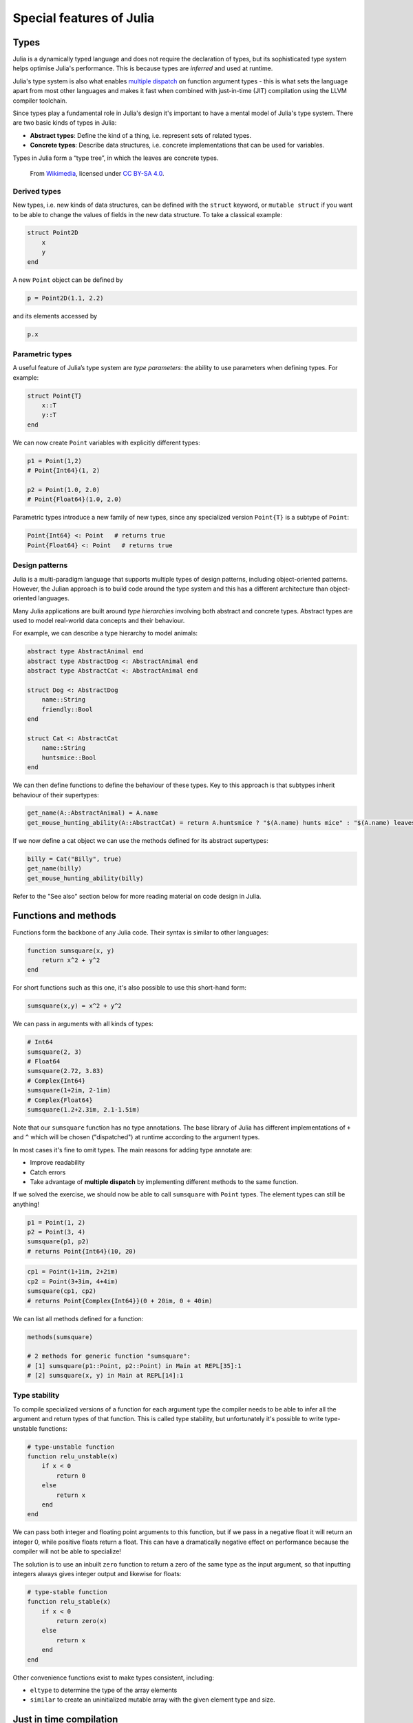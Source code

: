 Special features of Julia
=========================

.. questions::

   - How does the type system in Julia work?
   - How can a language be both dynamically and statically typed?
   - What is multiple dispatch?
   - What is code introspection?
   - What is metaprogramming?

.. instructor-note::

   - 20 min teaching
   - 20 min exercises


Types
-----

Julia is a dynamically typed language and does not require the
declaration of types, but its
sophisticated type system helps optimise Julia's performance.
This is because types are *inferred* and used at runtime.

Julia's type system is also what enables 
`multiple dispatch <https://en.wikipedia.org/wiki/Multiple_dispatch>`__ 
on function argument types - this is what sets the language apart from most other
languages and makes it fast when combined with just-in-time (JIT) compilation 
using the LLVM compiler toolchain.

Since types play a fundamental role in Julia's design it's important to
have a mental model of Julia's type system. There are two basic kinds of
types in Julia: 

- **Abstract types**: Define the kind of a thing, i.e. represent sets of related types. 
- **Concrete types**: Describe data structures, i.e. concrete implementations that 
  can be used for variables.





Types in Julia form a “type tree”, in which the leaves are concrete
types.

.. figure:: img/Type-hierarchy-for-julia-numbers.png

   From `Wikimedia <https://commons.wikimedia.org/wiki/File:Type-hierarchy-for-julia-numbers.png>`__,
   licensed under `CC BY-SA 4.0 <https://creativecommons.org/licenses/by-sa/4.0/deed.en>`__.


Derived types
~~~~~~~~~~~~~

New types, i.e. new kinds of data structures, can be defined with the
``struct`` keyword, or ``mutable struct`` if you want to be able to
change the values of fields in the new data structure. To take a
classical example:

.. code-block:: julia

    struct Point2D
        x
        y
    end

A new ``Point`` object can be defined by

.. code-block:: julia

    p = Point2D(1.1, 2.2)


and its elements accessed by

.. code-block:: julia

    p.x


Parametric types
~~~~~~~~~~~~~~~~

A useful feature of Julia’s type system are *type parameters*: the
ability to use parameters when defining types. For example:

.. code-block:: julia

    struct Point{T}
        x::T
        y::T
    end

We can now create ``Point`` variables with explicitly different types:

.. code-block:: julia

    p1 = Point(1,2)
    # Point{Int64}(1, 2)

    p2 = Point(1.0, 2.0)
    # Point{Float64}(1.0, 2.0)

Parametric types introduce a new family of new types, since 
any specialized version ``Point{T}`` is a subtype of ``Point``:

.. code-block:: julia

    Point{Int64} <: Point   # returns true
    Point{Float64} <: Point   # returns true


Design patterns
~~~~~~~~~~~~~~~

Julia is a multi-paradigm language that supports multiple types of 
design patterns, including object-oriented patterns. However, the Julian 
approach is to build code around the type system and this has a different 
architecture than object-oriented languages.

Many Julia applications are built around *type hierarchies* involving 
both abstract and concrete types. Abstract types are used to model 
real-world data concepts and their behaviour.

For example, we can describe a type hierarchy to model animals:

.. code-block:: julia 

    abstract type AbstractAnimal end
    abstract type AbstractDog <: AbstractAnimal end
    abstract type AbstractCat <: AbstractAnimal end

    struct Dog <: AbstractDog
        name::String
        friendly::Bool
    end

    struct Cat <: AbstractCat 
        name::String
        huntsmice::Bool
    end


We can then define functions to define the behaviour of these types.
Key to this approach is that subtypes inherit behaviour of their 
supertypes:

.. code-block:: julia

   get_name(A::AbstractAnimal) = A.name
   get_mouse_hunting_ability(A::AbstractCat) = return A.huntsmice ? "$(A.name) hunts mice" : "$(A.name) leaves mice alone"

If we now define a cat object we can use the methods defined for its abstract
supertypes:

.. code-block:: julia

   billy = Cat("Billy", true)
   get_name(billy)
   get_mouse_hunting_ability(billy)

Refer to the "See also" section below for more reading material on 
code design in Julia.


Functions and methods
---------------------

Functions form the backbone of any Julia code. Their syntax is
similar to other languages:

.. code-block:: julia

    function sumsquare(x, y)
        return x^2 + y^2
    end

For short functions such as this one, it's also possible to use this 
short-hand form:

.. code-block:: julia

   sumsquare(x,y) = x^2 + y^2

We can pass in arguments with all kinds of types:

.. code-block:: julia

   # Int64
   sumsquare(2, 3)
   # Float64
   sumsquare(2.72, 3.83)
   # Complex{Int64}
   sumsquare(1+2im, 2-1im)
   # Complex{Float64}
   sumsquare(1.2+2.3im, 2.1-1.5im)

Note that our ``sumsquare`` function has no type annotations. The base
library of Julia has different implementations of ``+`` and ``^`` which
will be chosen ("dispatched") at runtime according to the argument
types.

In most cases it's fine to omit types. The main reasons for adding type
annotate are: 

- Improve readability 
- Catch errors 
- Take advantage of **multiple dispatch** by implementing different 
  methods to the same function.

.. exercise:: Extending sumsquare

   What happens if you try to call the ``sumsquare`` function with two 
   input arguments of type ``Point``? Try it and try to make sense of the output.

   Now add a new **method** to our ``sumsquare`` **function** for the 
   ``Point`` type. 

   - We decide that the summed square of two points 
     is a new Point: ``Point(p1.x^2 + p2.x^2, p1.y^2 + p2.y^2)``
   - You will need to modify both the function signature and body.   

   .. solution::

      Calling the original (un-extended) ``sumsquare`` function with two 
      ``Point`` variables returns the error 
      ``MethodError: no method matching ^(::Point{Int64}, ::Int64)``. 
      This means that Julia doesn't know how to take powers of this type!

      One way to implement the new ``sumsquare`` method for ``Point`` types is:

      .. code-block:: julia

         function sumsquare(p1::Point, p2::Point)
            return Point(p1.x^2 + p2.x^2, p1.y^2 + p2.y^2)
         end


      Note the output, ``sumsquare`` is now a "generic function with 2
      methods".

If we solved the exercise, we should now be able to call ``sumsquare``
with ``Point`` types. The element types can still be anything!

.. code-block:: julia

    p1 = Point(1, 2)
    p2 = Point(3, 4)
    sumsquare(p1, p2)
    # returns Point{Int64}(10, 20)

.. code-block:: julia

    cp1 = Point(1+1im, 2+2im)
    cp2 = Point(3+3im, 4+4im)
    sumsquare(cp1, cp2)
    # returns Point{Complex{Int64}}(0 + 20im, 0 + 40im)


We can list all methods defined for a function:

.. code-block:: julia

    methods(sumsquare)

    # 2 methods for generic function "sumsquare":
    # [1] sumsquare(p1::Point, p2::Point) in Main at REPL[35]:1
    # [2] sumsquare(x, y) in Main at REPL[14]:1

.. callout:: Methods and functions

   -  A **function** describing the "what" can have multiple **methods**
      describing the "how".
   -  This differs from object-oriented languages in which objects (not
      functions) have methods.
   -  **Multiple dispatch** is when Julia selects the most specialized
      method to run based on the types of all input arguments.
   -  **Best practice**: constrain argument types to the widest possible
      level, and introduce constraints only if you know other argument
      types will fail. 


Type stability
~~~~~~~~~~~~~~

To compile specialized versions of a function for each 
argument type the compiler needs to be able to infer all the argument 
and return types of that function. This is called type stability, but 
unfortunately it's possible to write type-unstable functions:

.. code-block:: julia

   # type-unstable function
   function relu_unstable(x)
       if x < 0
           return 0
       else 
           return x
       end
   end           

We can pass both integer and floating point arguments to this function, 
but if we pass in a negative float it will return an integer 0, while 
positive floats return a float. This can have a dramatically negative effect 
on performance because the compiler will not be able to specialize!

The solution is to use an inbuilt ``zero`` function to return a zero of the same 
type as the input argument, so that inputting integers always gives 
integer output and likewise for floats:

.. code-block:: julia

   # type-stable function
   function relu_stable(x)
       if x < 0
           return zero(x)
       else 
           return x
       end
   end           

Other convenience functions exist to make types consistent, including: 

- ``eltype`` to determine the type of the array elements
- ``similar`` to create an uninitialized mutable array with 
  the given element type and size.


Just in time compilation
------------------------

Julia was designed from the beginning for high performance and this is accomplished by 
compiling Julia programs to efficient native code for multiple platforms
via the `LLVM <https://llvm.org/>`__ compiler toolchain and just-in-time (JIT) compilation.
The Julia runtime code generator produces an LLVM
**Intermediate Representation** (IR) which the LLMV compiler then
converts to machine code using sophisticated optimization technology.

-  Interpreted languages rely on a runtime which directly executes the source code.
-  Compiled languages rely on ahead-of-time compilation where source
   code is converted to an executable before execution.
-  Just-in-time compilation is when code is compiled to machine code at runtime. 

.. figure:: img/compiler_components.png
   :align: center
   :scale: 50%

   Adapted from `"High-level GPU programming in Julia" <https://arxiv.org/pdf/1604.03410.pdf>`_ 
   by Tim Besard, Pieter Verstraete and Bjorn De Sutter .


To see the various forms of lowered code that is generated by the JIT compiler 
we can use several *macros*.
Inspecting the lowered form for functions requires selection of the specific 
method to display, because generic functions may have many methods with different 
type signatures. 
 
.. code-block:: julia

    # LLVM lowered form
    @code_lowered sumsquare(1, 2)
    @code_lowered sumsquare(p1, p2)

    # LLVM intermediate representation:
    @code_llvm sumsquare(1, 2)
    @code_llvm sumsquare(1.0, 2.0)
    @code_llvm sumsquare(p1, p2)

    # native assembly instructions:
    @code_native sumsquare(1, 2)
    @code_native sumsquare(1.0, 2.0)
    @code_native sumsquare(p1, p2)

    # type-inferred lowered form (IR)
    @code_typed sumsquare(1, 2)
    @code_typed sumsquare(1.0, 2.0)
    @code_typed sumsquare(p1, p2)

    # lowered and type-inferred ASTs
    @code_warntype sumsquare(1.0, 2.0)
    @code_warntype sumsquare(p1, p2)    




Metaprogramming
---------------

We saw in the compilation diagram above that after parsing the source code, 
the Julia compiler generates an *abstract syntax tree* (AST) - a tree-like data 
structure representing the source code. This is a legacy from the Lisp language.
Since code is represented by objects that can be created and manipulated from 
within the language, it is possible for a program to transform and generate its 
own code.

Let's have a look at the AST of a simple expression:

.. code-block:: julia

   Meta.parse("x + y") |> dump

It returns:

.. code-block:: text

   Expr
     head: Symbol call
     args: Array{Any}((3,))
       1: Symbol +
       2: Symbol x
       3: Symbol y

These three symbols +, x and y are leaves of the AST.
A shorter form to create expressions is ``:(x + y)``.
We can create an expression and then evaluate it:

.. code-block:: julia

   ex = :(x + y)
   x = y = 2
   eval(ex)   # returns 4

A *macro* is like a function, except it accepts expressions as arguments, 
manipulates the expressions, and returns a new expression - thus modifying 
the AST.

We can for example define a macro to 
`repeat an expression N times <https://gist.github.com/MikeInnes/8299575>`_:

.. code-block:: Julia

   macro dotimes(n, body)
       quote
           for i = 1:$(esc(n))
               $(esc(body))
           end
       end
   end

   # print hello! 5 times
   @dotimes 5 println("hello!")
   
   # square 2 4 times
   x = 2
   @dotimes 4 x = x^2

To see what a macro expands to, we can use another macro:

.. code-block:: julia

   @macroexpand @dotimes 4 x -= 13

The output shows that a for loop has been generated:

.. code-block:: text

   quote
       #= REPL[31]:3 =#
       for var"#11#i" = 1:4
           #= REPL[31]:4 =#
           x -= 13
       end
   end



Unicode support
---------------

Julia has full support for Unicode characters. Some are reserved for 
constants or operators, like π, ∈ and √, while the 
majority can be used for names of variables, functions etc.
Unicode characters are entered via tab completion of LaTeX-like abbreviations 
in the Julia REPL or IDEs with Julia extensions, including VSCode. If you are 
unsure how to enter a particular character, you can copy-paste it into 
Julia's help mode to see the LaTeX-like syntax.

.. code-block:: julia

   function Σsqrt(Ω...)
       σ = 0  
       for ω ∈ Ω
           σ += √ω
       end
       σ
   end

   ω₁, ω₂, ω₃ = 1, 2, 3
   σ = Σsqrt(ω₁, ω₂, ω₃) 

It's also reassuring to know that Julia can solve the chicken-and-egg dilemma:

.. code-block:: julia

   problem = [:🥚, :🐔]
   # 2-element Vector{Symbol}:
   #  :🥚
   #  :🐔

   sort(problem)
   # 2-element Vector{Symbol}:
   #  :🐔
   #  :🥚


Exercises
---------

.. exercise:: Introspect type-stable and type-unstable functions

   While the code-introspection macros produce complicated output which 
   is hard for humans to read, some of them can be useful to write more 
   efficient code. 
   
   - ``@code_typed`` shows the types of our code inferred by the compiler.
   - ``@code_warntype`` shows type warnings and can be used to detect type instabilities.
   - ``@code_llvm`` and ``@code_native`` can be used to see the size of the resulting 
     low-level code (the fewer instructions the faster).

   Use these macros to inspect the ``relu_unstable`` and ``relu_stable`` functions!

   - Observe how ``@code_warntype`` warns about the type instability when passing 
     a floating point number: Julia is forced to use a ``Union{Float64, Int64}`` type 
     in the function body.
   - What is the difference in the low-level code between the two functions when 
     passing integers or floats?

   .. solution::

      The type-unstable function gives us a warning 
      (``Body::Union{Float64, Int64}`` is in red in the REPL):

      .. code-block:: julia

         @code_warntype relu_unstable(1.0)

      .. code-block:: text

         MethodInstance for relu_unstable(::Float64)
           from relu_unstable(x) in Main at REPL[40]:2
         Arguments
           #self#::Core.Const(relu_unstable)
           x::Float64
         Body::Union{Float64, Int64}
         1 ─ %1 = (x < 0)::Bool
         └──      goto #3 if not %1
         2 ─      return 0
         3 ─      return x

      The warning is gone in the type-stable function:

      .. code-block:: julia

         @code_warntype relu_stable(1.0)

      .. code-block:: text

         MethodInstance for relu_stable(::Float64)
           from relu_stable(x) in Main at REPL[83]:2
         Arguments
           #self#::Core.Const(relu_stable)
           x::Float64
         Body::Float64
         1 ─ %1 = (x < 0)::Bool
         └──      goto #3 if not %1
         2 ─ %3 = Main.zero(x)::Core.Const(0.0)
         └──      return %3
         3 ─      return x

      There's a big difference in the amount of low-level code generated 
      for the type-stable and unstable functions:

       .. tabs::

          .. tab:: @code_llvm relu_stable(1.0)
            
             .. code-block:: text

                ;  @ REPL[83]:2 within `relu_stable`
                define double @julia_relu_stable_841(double %0) #0 {
                top:
                ;  @ REPL[83]:3 within `relu_stable`
                  %.inv = fcmp olt double %0, 0.000000e+00
                  %1 = select i1 %.inv, double 0.000000e+00, double %0
                ;  @ REPL[83]:4 within `relu_stable`
                  ret double %1
                }

          .. tab:: @code_llvm relu_unstable(1.0)

             .. code-block:: text

                ;  @ REPL[40]:2 within `relu_unstable`
                define { {}*, i8 } @julia_relu_unstable_845([8 x i8]* noalias nocapture align 8 dereferenceable(8) %0, double %1) #0 {
                top:
                ;  @ REPL[40]:3 within `relu_unstable`
                ; ┌ @ float.jl:499 within `<` @ float.jl:444
                   %2 = fcmp uge double %1, 0.000000e+00
                ; └
                  br i1 %2, label %L8, label %L7
                
                L7:                                               ; preds = %L8, %top
                  %merge = phi { {}*, i8 } [ { {}* inttoptr (i64 4337979424 to {}*), i8 -126 }, %top ], [ { {}* null, i8 1 }, %L8 ]
                ;  @ REPL[40]:4 within `relu_unstable`
                  ret { {}*, i8 } %merge
                
                L8:                                               ; preds = %top
                ;  @ REPL[40]:6 within `relu_unstable`
                  %.0..sroa_cast = bitcast [8 x i8]* %0 to double*
                  store double %1, double* %.0..sroa_cast, align 8
                  br label %L7
                }

.. exercise:: Inspect a few macros

   Use the ``@macroexpand`` macro to investigate what the following macros do:

   - ``@assert``
   - ``@fastmath``
   - ``@show``
   - ``@time``
   - ``@enum``

   **Hint**: You will typically need to give arguments to the macros you are inspecting. 
   Have a look at the help page of a macro if you're unsure how it's used.

   .. solution::

      .. code-block:: julia

         @macroexpand @assert 1==1

         @macroexpand @fastmath 1+2

         x = 1
         @macroexpand @show x

         x = rand(10,10);
         @macroexpand @time x * x

         @macroexpand @enum Fruit apple=1 orange=2 kiwi=3

See also
--------

- Aaron Christianson.
  `Object Orientation and Polymorphism in Julia <https://github.com/ninjaaron/oo-and-polymorphism-in-julia>`__
- Christopher Rackauckas. 
  `Type-Dispatch Design: Post Object-Oriented Programming for Julia 
  <https://www.stochasticlifestyle.com/type-dispatch-design-post-object-oriented-programming-julia/>`__
- `Documentation on metaprogramming <https://docs.julialang.org/en/v1/manual/metaprogramming/>`__
- `Metaprogramming tutorial from JuliaCon21 <https://github.com/dpsanders/Metaprogramming_JuliaCon_2021>`__
- `Full list of supported unicode symbols 
  <https://docs.julialang.org/en/v1/manual/unicode-input/>`__.
